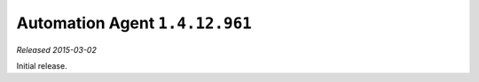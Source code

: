 Automation Agent ``1.4.12.961``
-------------------------------

*Released 2015-03-02*

Initial release.
